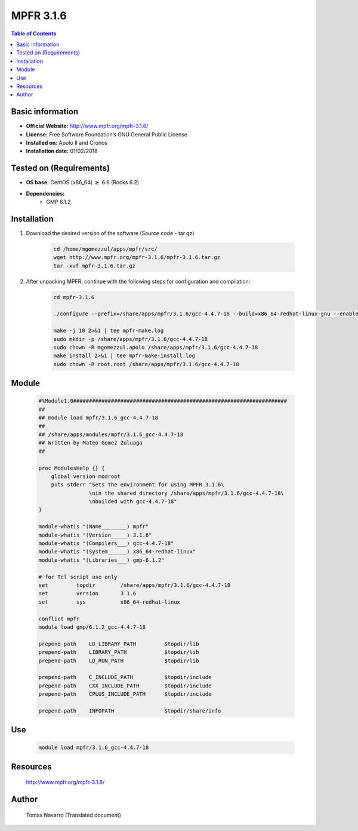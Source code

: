 .. _mpfr3.1.6-index:


MPFR 3.1.6
==========

.. contents:: Table of Contents

Basic information
-----------------

- **Official Website:** http://www.mpfr.org/mpfr-3.1.6/
- **License:**  Free Software Foundation’s GNU General Public License
- **Installed on:** Apolo II and Cronos
- **Installation date:** 01/02/2018

Tested on (Requirements)
------------------------

* **OS base:** CentOS (x86_64) :math:`\boldsymbol{\ge}` 6.6 (Rocks 6.2)
* **Dependencies:**  
    * GMP 6.1.2



Installation
------------


#. Download the desired version of the software (Source code - tar.gz)

    .. code-block:: bash

        cd /home/mgomezzul/apps/mpfr/src/
        wget http://www.mpfr.org/mpfr-3.1.6/mpfr-3.1.6.tar.gz
        tar -xvf mpfr-3.1.6.tar.gz



#. After unpacking MPFR, continue with the following steps for configuration and compilation:

    .. code-block:: bash

        cd mpfr-3.1.6

        ./configure --prefix=/share/apps/mpfr/3.1.6/gcc-4.4.7-18 --build=x86_64-redhat-linux-gnu --enable-thread-safe --with-gmp=/share/apps/gmp/6.1.2/gcc-4.4.7-18 --enable-assert --with-gnu-ld

        make -j 10 2>&1 | tee mpfr-make.log
        sudo mkdir -p /share/apps/mpfr/3.1.6/gcc-4.4.7-18
        sudo chown -R mgomezzul.apolo /share/apps/mpfr/3.1.6/gcc-4.4.7-18
        make install 2>&1 | tee mpfr-make-install.log
        sudo chown -R root.root /share/apps/mpfr/3.1.6/gcc-4.4.7-18


Module
------

    .. code-block:: bash

        #%Module1.0####################################################################
        ##
        ## module load mpfr/3.1.6_gcc-4.4.7-18
        ##
        ## /share/apps/modules/mpfr/3.1.6_gcc-4.4.7-18
        ## Written by Mateo Gomez Zuluaga
        ##

        proc ModulesHelp {} {
            global version modroot
            puts stderr "Sets the environment for using MPFR 3.1.6\
                        \nin the shared directory /share/apps/mpfr/3.1.6/gcc-4.4.7-18\
                        \nbuilded with gcc-4.4.7-18"
        }

        module-whatis "(Name________) mpfr"
        module-whatis "(Version_____) 3.1.6"
        module-whatis "(Compilers___) gcc-4.4.7-18"
        module-whatis "(System______) x86_64-redhat-linux"
        module-whatis "(Libraries___) gmp-6.1.2"

        # for Tcl script use only
        set         topdir        /share/apps/mpfr/3.1.6/gcc-4.4.7-18
        set         version       3.1.6
        set         sys           x86_64-redhat-linux

        conflict mpfr
        module load gmp/6.1.2_gcc-4.4.7-18
        
        prepend-path    LD_LIBRARY_PATH         $topdir/lib
        prepend-path    LIBRARY_PATH            $topdir/lib
        prepend-path    LD_RUN_PATH             $topdir/lib

        prepend-path    C_INCLUDE_PATH          $topdir/include
        prepend-path    CXX_INCLUDE_PATH        $topdir/include
        prepend-path    CPLUS_INCLUDE_PATH      $topdir/include

        prepend-path    INFOPATH                $topdir/share/info



Use
---

    .. code-block:: bash

        module load mpfr/3.1.6_gcc-4.4.7-18



Resources
---------
    http://www.mpfr.org/mpfr-3.1.6/


Author
------
    Tomas Navarro (Translated document)
